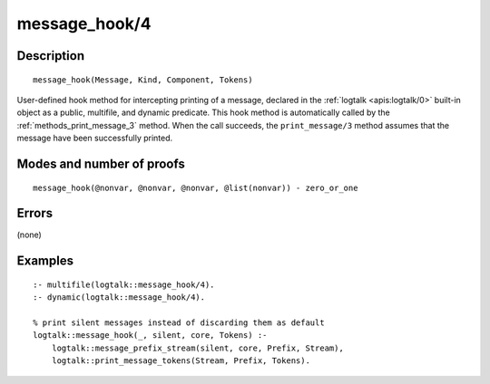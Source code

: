 ..
   This file is part of Logtalk <https://logtalk.org/>  
   Copyright 1998-2018 Paulo Moura <pmoura@logtalk.org>

   Licensed under the Apache License, Version 2.0 (the "License");
   you may not use this file except in compliance with the License.
   You may obtain a copy of the License at

       http://www.apache.org/licenses/LICENSE-2.0

   Unless required by applicable law or agreed to in writing, software
   distributed under the License is distributed on an "AS IS" BASIS,
   WITHOUT WARRANTIES OR CONDITIONS OF ANY KIND, either express or implied.
   See the License for the specific language governing permissions and
   limitations under the License.


.. index:: message_hook/4
.. _methods_message_hook_4:

message_hook/4
==============

Description
-----------

::

   message_hook(Message, Kind, Component, Tokens)

User-defined hook method for intercepting printing of a message, declared
in the :ref:`logtalk <apis:logtalk/0>` built-in object as a public,
multifile, and dynamic predicate. This hook method is automatically called
by the :ref:`methods_print_message_3` method. When the call
succeeds, the ``print_message/3`` method assumes that the message have
been successfully printed.

Modes and number of proofs
--------------------------

::

   message_hook(@nonvar, @nonvar, @nonvar, @list(nonvar)) - zero_or_one

Errors
------

(none)

Examples
--------

::

   :- multifile(logtalk::message_hook/4).
   :- dynamic(logtalk::message_hook/4).

   % print silent messages instead of discarding them as default
   logtalk::message_hook(_, silent, core, Tokens) :-
       logtalk::message_prefix_stream(silent, core, Prefix, Stream),
       logtalk::print_message_tokens(Stream, Prefix, Tokens).

.. seealso::

   :ref:`methods_message_prefix_stream_4`,
   :ref:`methods_message_tokens_2`,
   :ref:`methods_print_message_3`,
   :ref:`methods_print_message_tokens_3`,
   :ref:`methods_print_message_token_4`,
   :ref:`methods_ask_question_5`,
   :ref:`methods_question_hook_6`,
   :ref:`methods_question_prompt_stream_4`
